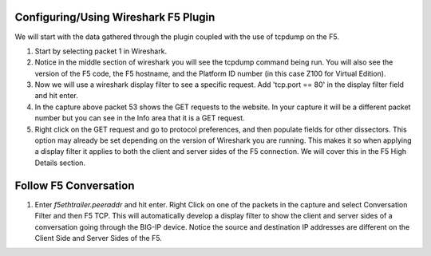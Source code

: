 Configuring/Using Wireshark F5 Plugin
~~~~~~~~~~~~~~~~~~~~~~~~~~~~~~~~~~~~~

We will start with the data gathered through the plugin coupled with the use of tcpdump on the F5.

#. Start by selecting packet 1 in Wireshark.

#. Notice in the middle section of wireshark you will see the tcpdump command being run.  You will also see the version of the F5 code, the F5 hostname, and the Platform ID number (in this case Z100 for Virtual Edition).

#. Now we will use a wireshark display filter to see a specific request.  Add 'tcp.port == 80' in the display filter field and hit enter.

#. In the capture above packet 53 shows the GET requests to the website.  In your capture it will be a different packet number but you can see in the Info area that it is a GET request.

#. Right click on the GET request and go to protocol preferences, and then populate fields for other dissectors.  This option may already be set depending on the version of Wireshark you are running.  This makes it so when applying a display filter it applies to both the client and server sides of the F5 connection.  We will cover this in the F5 High Details section.


|image2|


Follow F5 Conversation
~~~~~~~~~~~~~~~~~~~~~~

#. Enter `f5ethtrailer.peeraddr` and hit enter.  Right Click on one of the packets in the capture and select Conversation Filter and then F5 TCP.  This will automatically develop a display filter to show the client and server sides of a conversation going through the BIG-IP device.  Notice the source and destination IP addresses are different on the Client Side and Server Sides of the F5.


.. |image2| image:: images/image2.PNG
   :width: 6.32107in
   :height: 4.33645in
